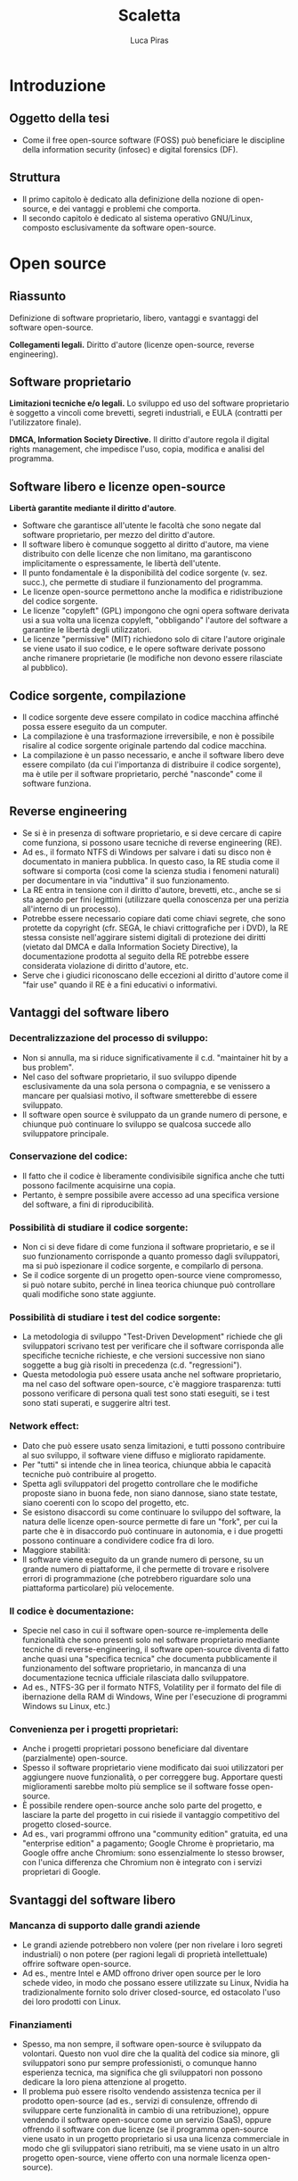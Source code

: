 #+TITLE: Scaletta
#+AUTHOR: Luca Piras

* Introduzione
** Oggetto della tesi
- Come il free open-source software (FOSS) può beneficiare le discipline della information security (infosec) e digital forensics (DF).
** Struttura
- Il primo capitolo è dedicato alla definizione della nozione di open-source, e dei vantaggi e problemi che comporta.
- Il secondo capitolo è dedicato al sistema operativo GNU/Linux, composto esclusivamente da software open-source.

* Open source

** Riassunto

Definizione di software proprietario, libero, vantaggi e svantaggi del software open-source.

**Collegamenti legali.** Diritto d'autore (licenze open-source, reverse engineering).

** Software proprietario

*Limitazioni tecniche e/o legali.*  Lo sviluppo ed uso del software proprietario è soggetto a vincoli come brevetti, segreti industriali, e EULA (contratti per l'utilizzatore finale).

*DMCA, Information Society Directive.*  Il diritto d'autore regola il digital rights management, che impedisce l'uso, copia, modifica e analisi del programma.

** Software libero e licenze open-source

*Libertà garantite mediante il diritto d'autore*.

- Software che garantisce all'utente le facoltà che sono negate dal software proprietario, per mezzo del diritto d'autore.
- Il software libero è comunque soggetto al diritto d'autore, ma viene distribuito con delle licenze che non limitano, ma garantiscono implicitamente o espressamente, le libertà dell'utente.
- Il punto fondamentale è la disponibilità del codice sorgente (v. sez. succ.), che permette di studiare il funzionamento del programma.
- Le licenze open-source permettono anche la modifica e ridistribuzione del codice sorgente.
- Le licenze "copyleft" (GPL) impongono che ogni opera software derivata usi a sua volta una licenza copyleft, "obbligando" l'autore del software a garantire le libertà degli utilizzatori.
- Le licenze "permissive" (MIT) richiedono solo di citare l'autore originale se viene usato il suo codice, e le opere software derivate possono anche rimanere proprietarie (le modifiche non devono essere rilasciate al pubblico).
** Codice sorgente, compilazione
- Il codice sorgente deve essere compilato in codice macchina affinché possa essere eseguito da un computer.
- La compilazione è una trasformazione irreversibile, e non è possibile risalire al codice sorgente originale partendo dal codice macchina.
- La compilazione è un passo necessario, e anche il software libero deve essere compilato (da cui l'importanza di distribuire il codice sorgente), ma è utile per il software proprietario, perché "nasconde" come il software funziona.
** Reverse engineering
- Se si è in presenza di software proprietario, e si deve cercare di capire come funziona, si possono usare tecniche di reverse engineering (RE).
- Ad es., il formato NTFS di Windows per salvare i dati su disco non è documentato in maniera pubblica.  In questo caso, la RE studia come il software si comporta (così come la scienza studia i fenomeni naturali) per documentare in via "induttiva" il suo funzionamento.
- La RE entra in tensione con il diritto d'autore, brevetti, etc., anche se si sta agendo per fini legittimi (utilizzare quella conoscenza per una perizia all'interno di un processo).
- Potrebbe essere necessario copiare dati come chiavi segrete, che sono protette da copyright (cfr. SEGA, le chiavi crittografiche per i DVD), la RE stessa consiste nell'aggirare sistemi digitali di protezione dei diritti (vietato dal DMCA e dalla Information Society Directive), la documentazione prodotta al seguito della RE potrebbe essere considerata violazione di diritto d'autore, etc.
- Serve che i giudici riconoscano delle eccezioni al diritto d'autore come il "fair use" quando il RE è a fini educativi o informativi.
** Vantaggi del software libero
*** Decentralizzazione del processo di sviluppo:
- Non si annulla, ma si riduce significativamente il c.d. "maintainer hit by a bus problem".
- Nel caso del software proprietario, il suo sviluppo dipende esclusivamente da una sola persona o compagnia, e se venissero a mancare per qualsiasi motivo, il software smetterebbe di essere sviluppato.
- Il software open source è sviluppato da un grande numero di persone, e chiunque può continuare lo sviluppo se qualcosa succede allo sviluppatore principale.
*** Conservazione del codice:
- Il fatto che il codice è liberamente condivisibile significa anche che tutti possono facilmente acquisirne una copia.
- Pertanto, è sempre possibile avere accesso ad una specifica versione del software, a fini di riproducibilità.
*** Possibilità di studiare il codice sorgente:
- Non ci si deve fidare di come funziona il software proprietario, e se il suo funzionamento corrisponde a quanto promesso dagli sviluppatori, ma si può ispezionare il codice sorgente, e compilarlo di persona.
- Se il codice sorgente di un progetto open-source viene compromesso, si può notare subito, perché in linea teorica chiunque può controllare quali modifiche sono state aggiunte.
*** Possibilità di studiare i test del codice sorgente:
- La metodologia di sviluppo "Test-Driven Development" richiede che gli sviluppatori scrivano test per verificare che il software corrisponda alle specifiche tecniche richieste, e che versioni successive non siano soggette a bug già risolti in precedenza (c.d. "regressioni").
- Questa metodologia può essere usata anche nel software proprietario, ma nel caso del software open-source, c'è maggiore trasparenza: tutti possono verificare di persona quali test sono stati eseguiti, se i test sono stati superati, e suggerire altri test.
*** Network effect:
- Dato che può essere usato senza limitazioni, e tutti possono contribuire al suo sviluppo, il software viene diffuso e migliorato rapidamente.
- Per "tutti" si intende che in linea teorica, chiunque abbia le capacità tecniche può contribuire al progetto.
- Spetta agli sviluppatori del progetto controllare che le modifiche proposte siano in buona fede, non siano dannose, siano state testate, siano coerenti con lo scopo del progetto, etc.
- Se esistono disaccordi su come continuare lo sviluppo del software, la natura delle licenze open-source permette di fare un "fork", per cui la parte che è in disaccordo può continuare in autonomia, e i due progetti possono continuare a condividere codice fra di loro.
- Maggiore stabilità:
- Il software viene eseguito da un grande numero di persone, su un grande numero di piattaforme, il che permette di trovare e risolvere errori di programmazione (che potrebbero riguardare solo una piattaforma particolare) più velocemente.
*** Il codice è documentazione:
- Specie nel caso in cui il software open-source re-implementa delle funzionalità che sono presenti solo nel software proprietario mediante tecniche di reverse-engineering, il software open-source diventa di fatto anche quasi una "specifica tecnica" che documenta pubblicamente il funzionamento del software proprietario, in mancanza di una documentazione tecnica ufficiale rilasciata dallo sviluppatore.
- Ad es., NTFS-3G per il formato NTFS, Volatility per il formato del file di ibernazione della RAM di Windows, Wine per l'esecuzione di programmi Windows su Linux, etc.)
*** Convenienza per i progetti proprietari:
- Anche i progetti proprietari possono beneficiare dal diventare (parzialmente) open-source.
- Spesso il software proprietario viene modificato dai suoi utilizzatori per aggiungere nuove funzionalità, o per correggere bug.  Apportare questi miglioramenti sarebbe molto più semplice se il software fosse open-source.
- È possibile rendere open-source anche solo parte del progetto, e lasciare la parte del progetto in cui risiede il vantaggio competitivo del progetto closed-source.
- Ad es., vari programmi offrono una "community edition" gratuita, ed una "enterprise edition" a pagamento; Google Chrome è proprietario, ma Google offre anche Chromium: sono essenzialmente lo stesso browser, con l'unica differenza che Chromium non è integrato con i servizi proprietari di Google.
** Svantaggi del software libero
*** Mancanza di supporto dalle grandi aziende
- Le grandi aziende potrebbero non volere (per non rivelare i loro segreti industriali) o non potere (per ragioni legali di proprietà intellettuale) offrire software open-source.
- Ad es., mentre Intel e AMD offrono driver open source per le loro schede video, in modo che possano essere utilizzate su Linux, Nvidia ha tradizionalmente fornito solo driver closed-source, ed ostacolato l'uso dei loro prodotti con Linux.
*** Finanziamenti
- Spesso, ma non sempre, il software open-source è sviluppato da volontari.  Questo non vuol dire che la qualità del codice sia minore, gli sviluppatori sono pur sempre professionisti, o comunque hanno esperienza tecnica, ma significa che gli sviluppatori non possono dedicare la loro piena attenzione al progetto.
- Il problema può essere risolto vendendo assistenza tecnica per il prodotto open-source (ad es., servizi di consulenze, offrendo di sviluppare certe funzionalità in cambio di una retribuzione), oppure vendendo il software open-source come un servizio (SaaS), oppure offrendo il software con due licenze (se il programma open-source viene usato in un progetto proprietario si usa una licenza commerciale in modo che gli sviluppatori siano retribuiti, ma se viene usato in un altro progetto open-source, viene offerto con una normale licenza open-source).
*** Difficoltà di uso:
- Spesso il software libero è meno "user-friendly" rispetto al software commerciale per Windows/OS X, può non avere intefacce grafiche, o può richiedere che l'utilizzatore abbia una minima dimestichezza con GNU/Linux o la riga di comando.
- In verità, anche il software proprietario è comunque complesso e non immediatamente intuitivo da un punto di vista tecnico, ed in ogni caso, è sempre possibile sviluppare interfacce grafiche per programmi a linea di comando.
* GNU/Linux
- Il software è l'ultimo anello nella catena di un computer, ed è preceduto dal sistema operativo e dall'hardware.  La catena è affidabile solo quanto il suo anello più debole.
- È possibile eseguire un programma open-source anche su un sistema operativo proprietario come Windows, ma ci si deve fidare di una "scatola nera", di cui non si conosce l'esatto funzionamento.
- GNU/Linux è un intero sistema operativo open-source, il che permette di portare tutti i vantaggi del software open-source su due anelli della catena.
** Introduzione a GNU/Linux
- Linux: Unix, Minix, Linux.
- GNU: rapporto con Unix, con Linux.
** Gestione dei pacchetti
- A differenza di Windows, non esiste una versione "standard" di GNU/Linux, ma per la natura del software open-source, esistono numerose distribuzioni.
- Gli sviluppatori upstream (a monte) distribuiscono il codice sorgente, indicando di quali librerie il loro programma ha bisogno per funzionare (c.d. dependencies).
- Chi gestisce le distribuzioni GNU/Linux downstream (a monte) riceve il codice sorgente, e lo adatta alle peculiarità della propria distribuzione, e produce un "pacchetto" che contiene le istruzioni per installare il software.
- Successivamente, il software viene installato dagli utenti finali con il gestore di pacchetti della propria distribuzione.
- Modelli di distribuzione:
- Fixed-point: l'intero sistema viene aggiornato semi-periodicamente, il software è stabile ma obsoleto.
- Rolling: ogni componente del sistema viene aggiornato appena è disponibile una nuova versione, il software è sempre aggiornato, ma potrebbe essere instabile.
- Functional:
  - Il sistema viene aggiornato appena è disponibile una nuova versione, ma le versioni precedenti rimangono comunque disponibili, e si può tornare ad utilizzarle in qualsiasi momento.
  - Questo permette di avere un sistema pienamente riproducibile.
- Pacchetti binari, pacchetti sorgente:
- Le distribuzioni normalmente offrono pacchetti già compilati (binari), così che possano essere utilizzati subito.  Questo implica doversi fidare degli sviluppatori upstream.
- Volendo (alcune distribuzioni lo fanno di default) è possibile scaricare un pacchetto sorgente, in modo da ispezionare i suoi contenuti (in particolare, le modifiche che sono state apportate per adeguare il software alla distribuzione) prima di compilarlo ed utilizzarlo.
** Reproducibile builds
- In ogni caso, rimane sempre possibile scaricare il software open-source direttamente dallo sviluppatore upstream, e compilarlo ed installarlo manualmente.
- In particolare, per esigenze di sicurezza e riproducibilità, si può configurare l'insieme di strumenti usati per sviluppare e compilare software, in modo da garantire la riproducibilità del software compilato.
- Per riproducibilità si intende che lo sviluppatore e l'utente finale possono confermare di ottenere lo stesso, identico file eseguibile, per eliminare ogni dubbio riguardo l'affidabilità ed autenticità del codice sorgente.
* Information security (sicurezza informatica)
- Obiettivi: garantire l'integrità e confidenzialità delle informazioni.
- Collegamenti legali: regolamenti sulla privacy, data breach, leggi che regolano la crittografia, leggi che autorizzano o richiedono l'uso di misure di sicurezza informatiche (firme digitali).
- Collegamenti alla DF: la DF interviene dopo che le misure di sicurezza sono state violate per capire cosa sia successo, e quali dati sono stati compromessi, le tecniche di sicurezza dei dati ostacolano l'analisi forense (ad es., crittografia dell'intero disco, captatori informatici che usano vulnerabilità dei dispositivi, etc...)
** Crittografia
- La crittografia di sua natura deve essere "open-source", in modo che sia gli algoritmi, sia il codice sorgente che li implementa, sia soggetto a peer-review.
- Qualsiasi sistema crittografico che non sia pubblicamente discusso è intrisecamente inaffidabile, ed anche i sistemi pubblicamente disponibili devono essere considerati insicuri fino a prova contraria.
- La crittografia viene largamente usata per proteggere le informazioni (sia in transito, sia salvate su disco), e per dimostare la propria identità (le firme digitali richieste dalla PA, utilizzate dagli sviluppatori nelle reproducibile builds).
- Gli algoritmi crittografici sono importanti anche per l'hash dei dati per la digital forensics.
- Regolamentazione della crittografia per limitarne l'efficacia da parte dei governi, così da non limitare le operazioni di surveillance.
** Penetration testing
- L'open-source aiuta a prevenire la "security through obscurity", dove un sistema è considerato sicuro solo perché i meccanismi del suo funzionamento non sono noti al pubblico.
- L'hacking etico ed autorizzato, dette anche operazioni di "red team" (contrapposto al "blue team", che prepara il sistema da difendere) serve a provare la sicurezza dei sistemi informatici.
- Si usano le stesse tecniche che sarebbero usate da un cybercriminale, in modo da prevenire eventuali attacchi.
- Esistono distribuzioni GNU/Linux dedicate all'ethical hacking, come Kali Linux ed altre.
- Le caratteristiche del software open-source sono utili per gli strumenti dedicati a valutare la sicurezza di un sistema informatico.
- L'effetto rete e la concentrazione di conoscenza permette di costruire più rapidamente delle sequenze di test che verificano se un sistema è vulnerabile ad un certo tipo di attacchi informatici.
- Anche se il software di cui si deve provare la sicurezza rimane proprietario, è importante che il software che esegue quelle sequenze di test sia open-source, in modo da permettere una sorta di "peer-review" del loro contenuto, il loro continuo aggiornamento mano a mano che vengono scoperte nuove vulnerabilità.
- Il costo nullo e la facilità di distribuzione rendono questi strumenti disponibili a chiunque abbia il tempo e le conoscenze tecniche per impararli ad utilizzare, e più persone "bene intenzionate" hanno la capacità di verificare se un sistema sia sicuro o meno, e più è probabile che eventuali vulnerabilità nel sistema siano risolte prima che vengano abusate da criminali.
- Esempi di progetti open-source per la sicurezza come Metasploit, American Fuzzy Lop, etc.
* Digital forensics (informatica forense)
** Obiettivi
- Garantire la conservazione della prova digitale dal momento dell'acquisizione in poi.
- Interpretare i dati, e riscostruire le dinamiche che hanno portato a quell'assetto
- In particolare, capire se i dati sono stati manipolati prima o dopo l'acquisizione, e se accidentalmente o di proposito.
** Collegamenti legali
- Codice penale: regola i reati contro sistemi informatici, ma l'informatica forense può essere utilizzata per raccogliere informazioni da sistemi informatici anche dopo il compimento di reati tradizionali.
- Codice di procedura penale: detta i principi generali su come trattare le prove informatiche.
- Standard tecnici: formalizzano le procedure necessarie per garantire la corretta acquisizione e conservazione della prova digitale.
- Giurisprudenza sulla prova scientifica: come la prova scientifica in generale, e la digital evidence in particolare, devono essere valutate dal giudice, commenti sulle sentenze che trattano di aspetti tecnici della DF.
** Differenze con la sicurezza informatica
- La sicurezza informatica ha natura preventiva, serve ad evitare che i sistemi siano colpiti da attacchi, e non si interessa in maniera particolare di "come" funziona il software, ma solo se il software sia sicuro o meno.
- L'informatica forense interviene durante o dopo un attacco informatico, e serve a raccogliere elementi utili per capire come l'attacco ha avuto inizio, quali dati sono stati sottratti o distrutti, e altri elementi utili per le indagini penali.
- Dato che l'informatica forense deve essere in grado di rilevare le tracce dell'evento, e ricostruire la dinamica dei fatti, per questa disciplina è necessario sapere "come" il software funzioni, quali informazioni produca, ecc.
- Inoltre, mentre la cybersecurity è esclusivamente legata alla protezione di un sistema informatico come oggetto di attacchi, le tecniche di informatica forense possono essere utilizzate anche per reati non informatici.
** Vantaggi del software open-source
- Pieno rispetto del diritto di difesa e del principio del contraddittorio:
  - Se vengono usati strumenti open-source, l'imputato può difendersi meglio, perché può conoscere come funziona il programma.
- Piena riproducibilità dei risultati:
  - Dato che il software open source è liberamente ridistribuibile, è possibile depositare una copia degli strumenti che sono stati utilizzati, o anche dell'intero sistema operativo che è stato utilizzato per svolgere l'analisi, compresi i risultati stessi, senza violare il diritto d'autore.
  - In ogni caso, è sempre possibile ricompilare la esatta versione del programma che era stata utilizzata al momento dell'analisi.
- Costi minori e maggiore efficienza:
  - Non si devono pagare licenze per software proprietario, ed il sistema operativo può essere ottimato per le operazioni di digital forensics.
  - Inoltre, per i programmi che usano la linea di comando, si possono usare i c.d. shell script per automatizzare le operazioni ripetitive
- Maggiore affidabilità:
  - "Open-source" non significa che chiunque può contribuire al progetto, o che gli sviluppatori non siano professionisti o non abbiano conoscenze tecniche.
  - È stato dimostrato che il software open-source tende ad avere meno bug, proprio perché ci sono meno barriere al suo utilizzo e sviluppo.
  - Inoltre, gli sviluppatori non hanno nessun incentivo commerciale a nascondere i difetti del loro programma.
- Maggiore privacy e sicurezza:
  - È ben noto che Windows raccoglie e invia grandi quantità di dati alla Microsoft, ed è probabile che anche il software proprietario includa questo tipo di misure.
  - Viceversa, GNU/Linux ed i programmi open-source non hanno nessun incentivo commerciale a sottrarre dati dagli utenti.
** Acquisizione di dischi
- Collegamenti legali: sequestro di file, quanti dati acquisire (in teoria il minimo indispensabile, ma è necessario acquisire l'intero disco per poter compiere un'analisi completa), conservazione sicura dei dati dopo la loro acquisizione.
- Il kernel Linux può essere compilato in modo che tutti i dispositivi siano montati in sola lettura.
- GNU dd è maggiormente affidabile rispetto al suo equivalente UNIX.
** Acquisizione di dati da fonti che non siano un disco
- Collegamenti legali: acquisizione di file da servizi senza bisogno di rogatoria internazionale.
- Nei casi in cui non sia possibile acquisire un disco con la copia forense, è necessario copiare i singoli file, cercando di preservare quanti più metadati possibile, e disturbando gli altri dati il meno possibile.
- Ad es., acquisizioni di dati da smartphone, da servizi di backup personale come Dropbox o Google Drive, da servizi di data storage come Amazon Web Services, da servizi proprietari come Google Takeout.
** Acquisizione di dati dalla RAM e file di ibernazione
- Collegamenti legali: inaffidabilità intrinseca di questi dati, utilizzabili al più come elemento indiziario.
- Difficoltà tecniche: acquisire la RAM mentre il sistema è acceso va a modificarla, si deve acquisire anche la memoria virtuale salvata su disco/file di swap per avere un'acquisizione completa,  i formati sono proprietari e non documentati, le tecniche di analisi non sono particolarmente raffinate.
** Analisi di un disco
- Collegamenti legali: applicazione delle categorie tradizionali ai dati digitali.
- Autopsy: operazioni che è possibile compiere, confronti con software proprietario.
- Programmi per il data carving, la creazione di timeline.
** Analisi del traffico di rete
- Collegamenti legali: differenza con l'intercettazione propriamente detta.
- Uso di Wireshark per l'acquisizione forense di siti web.
** Sequestro di Bitcoin
- Collegamenti legali: definizione legale di Bitcoin e criptovalute.
- Le applicazioni per la gestione dei Bitcoin sono generalmente open-source, quindi è più facile sapere dove il wallet viene salvato, in quale formato, e quali altre informazioni utili per le indagini sono generate dal software (ad es., la lista delle transazioni, etc.)
